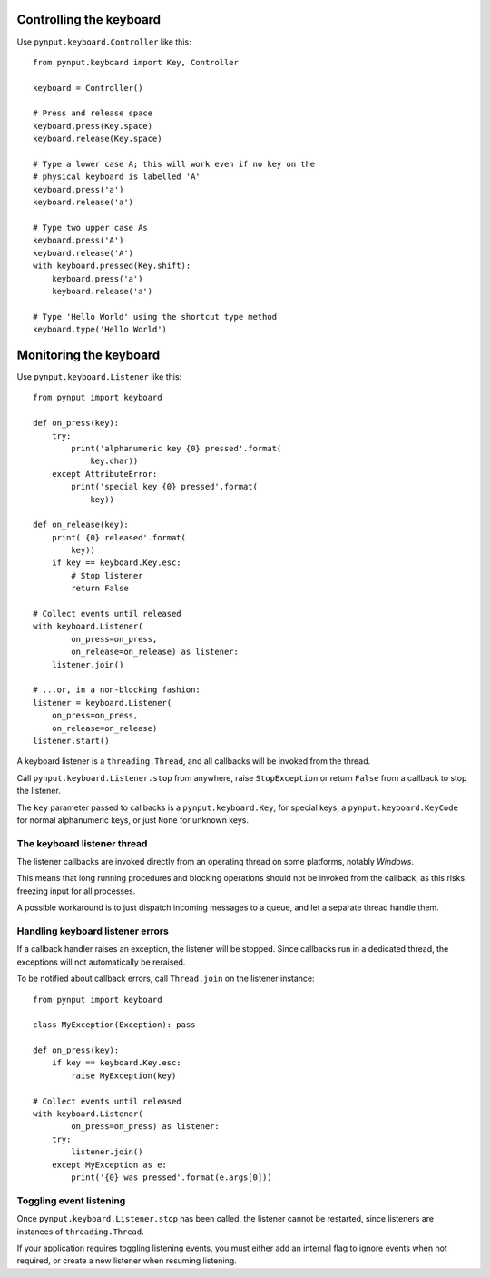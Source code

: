 Controlling the keyboard
------------------------

Use ``pynput.keyboard.Controller`` like this::

    from pynput.keyboard import Key, Controller

    keyboard = Controller()

    # Press and release space
    keyboard.press(Key.space)
    keyboard.release(Key.space)

    # Type a lower case A; this will work even if no key on the
    # physical keyboard is labelled 'A'
    keyboard.press('a')
    keyboard.release('a')

    # Type two upper case As
    keyboard.press('A')
    keyboard.release('A')
    with keyboard.pressed(Key.shift):
        keyboard.press('a')
        keyboard.release('a')

    # Type 'Hello World' using the shortcut type method
    keyboard.type('Hello World')


Monitoring the keyboard
-----------------------

Use ``pynput.keyboard.Listener`` like this::

    from pynput import keyboard

    def on_press(key):
        try:
            print('alphanumeric key {0} pressed'.format(
                key.char))
        except AttributeError:
            print('special key {0} pressed'.format(
                key))

    def on_release(key):
        print('{0} released'.format(
            key))
        if key == keyboard.Key.esc:
            # Stop listener
            return False

    # Collect events until released
    with keyboard.Listener(
            on_press=on_press,
            on_release=on_release) as listener:
        listener.join()

    # ...or, in a non-blocking fashion:
    listener = keyboard.Listener(
        on_press=on_press,
        on_release=on_release)
    listener.start()

A keyboard listener is a ``threading.Thread``, and all callbacks will be
invoked from the thread.

Call ``pynput.keyboard.Listener.stop`` from anywhere, raise ``StopException``
or return ``False`` from a callback to stop the listener.

The ``key`` parameter passed to callbacks is a ``pynput.keyboard.Key``, for
special keys, a ``pynput.keyboard.KeyCode`` for normal alphanumeric keys, or
just ``None`` for unknown keys.


The keyboard listener thread
~~~~~~~~~~~~~~~~~~~~~~~~~~~~

The listener callbacks are invoked directly from an operating thread on some
platforms, notably *Windows*.

This means that long running procedures and blocking operations should not be
invoked from the callback, as this risks freezing input for all processes.

A possible workaround is to just dispatch incoming messages to a queue, and let
a separate thread handle them.


Handling keyboard listener errors
~~~~~~~~~~~~~~~~~~~~~~~~~~~~~~~~~

If a callback handler raises an exception, the listener will be stopped. Since
callbacks run in a dedicated thread, the exceptions will not automatically be
reraised.

To be notified about callback errors, call ``Thread.join`` on the listener
instance::

    from pynput import keyboard

    class MyException(Exception): pass

    def on_press(key):
        if key == keyboard.Key.esc:
            raise MyException(key)

    # Collect events until released
    with keyboard.Listener(
            on_press=on_press) as listener:
        try:
            listener.join()
        except MyException as e:
            print('{0} was pressed'.format(e.args[0]))


Toggling event listening
~~~~~~~~~~~~~~~~~~~~~~~~

Once ``pynput.keyboard.Listener.stop`` has been called, the listener cannot be
restarted, since listeners are instances of ``threading.Thread``.

If your application requires toggling listening events, you must either add an
internal flag to ignore events when not required, or create a new listener when
resuming listening.
